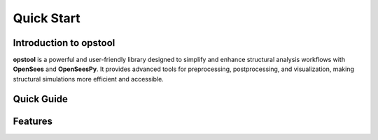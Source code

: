 .. _quickstart:

Quick Start
=============

Introduction to opstool
------------------------

.. role:: blue
.. role:: blue-bold

**opstool** is a powerful and user-friendly library designed to simplify and enhance structural analysis workflows 
with **OpenSees** and **OpenSeesPy**. 
It provides advanced tools for preprocessing, postprocessing, and visualization, making structural 
simulations more efficient and accessible.

Quick Guide
---------------------------

.. card:: 

  .. toctree::
    :maxdepth: 1

    src/quick_start/plot_model.ipynb
    examples/post/Frame2D/test_model.ipynb


Features
---------------

.. card:: :octicon:`graph;1.5em;sd-mr-1 fill-primary` Preprocessing

   - :blue-bold:`Fiber Section Meshing`: Generate detailed fiber meshes for various geometries. An example is shown below:
     `Fiber Section Mesh <src/pre/sec_mesh.ipynb>`_
   - :blue-bold:`GMSH Integration`: Import and convert `Gmsh <https://gmsh.info/>`__ models, including geometry, mesh, and physical groups.
     An example is shown below: `Converting GMSH to OpenSeesPy <src/pre/read_gmsh.ipynb>`_
   - :blue-bold:`Unit System Management`: Ensure consistency with automatic unit conversions.
     An example is shown below: `Automatic Unit Conversion <src/pre/unit_system.rst>`_
   - :blue-bold:`Quickly apply gravity loads and obtain mass and stiffness matrices`:
     An example is shown below: `Model data retrieval <src/pre/model_data.ipynb>`_
   - :blue-bold:`Load Transformation`: Simplify the application of loads.
     An example is shown below: `Load Transformation <src/pre/loads.ipynb>`_
   - :blue-bold:`Tcl script to OpenSeesPy`: Convert Tcl scripts to OpenSeesPy scripts.
     An example is shown below: `Tcl to OpenSeesPy <src/pre/tcl2py.rst>`_


.. card:: :octicon:`database;1.5em;sd-mr-1 fill-primary` Postprocessing
   
  Easy retrieval and interpretation of analysis results using `xarray <https://docs.xarray.dev/en/stable/index.html#>`__.

  All examples are shown below: `Postprocessing with xarray <src/post/index.ipynb>`_

  The following is a non-exhaustive list of response types supported by this library:

  .. tab-set::
    :sync-group: category

    .. tab-item:: Nodal
        :sync: key1

        ✅ "disp"
        ✅ "vel"
        ✅ "accel"
        ✅ "reaction"
        ✅ "reactionIncInertia"
        ✅ "rayleighForces"
        ✅ "pressure"

    .. tab-item:: Frame
        :sync: key2

        ✅ "localForces"
        ✅ "basicForces"
        ✅ "basicDeformations"
        ✅ "plasticDeformation"
        ✅ "sectionForces"
        ✅ "sectionDeformations"
        ✅ "sectionLocs"
    
    .. tab-item:: Truss
        :sync: key3

        ✅ "axialForce" ✅ "axialDefo" ✅ "Stress" ✅ "Strain"
    
    .. tab-item:: Link
        :sync: key4

        ✅ "basicDeformation" ✅ "basicForce"
    
    .. tab-item:: Fiber Section
        :sync: key5

        ✅ "Stresses" ✅ "Strains" ✅ "secForce" ✅ "secDefo"
    
    .. tab-item:: Shell
        :sync: key6

        ✅ "sectionForces"
        ✅ "sectionDeformations"
        ✅ "Stresses"
        ✅ "Strains"
        ✅ "sectionForcesAtNodes"
        ✅ "sectionDeformationsAtNodes"
        ✅ "StressesAtNodes"
        ✅ "StrainsAtNodes"
    
    .. tab-item:: Plane
        :sync: key7

        ✅ "Stresses"
        ✅ "Strains"
        ✅ "StressesAtNodes"
        ✅ "StressAtNodesErr"
        ✅ "StrainsAtNodes"
        ✅ "StrainsAtNodesErr"
        ✅ "StressMeasures"
        ✅ "StrainMeasures"
        ✅ "StressMeasuresAtNodes"
        ✅ "StrainMeasuresAtNodes"
    
    .. tab-item:: Solid
        :sync: key8

        ✅ "Stresses"
        ✅ "Strains"
        ✅ "StressesAtNodes"
        ✅ "StressAtNodesErr"
        ✅ "StrainsAtNodes"
        ✅ "StrainsAtNodesErr"
        ✅ "StressMeasures"
        ✅ "StrainMeasures"
        ✅ "StressMeasuresAtNodes"
        ✅ "StrainMeasuresAtNodes"
    
    .. tab-item:: Contact
        :sync: key9

        ✅ "globalForces" ✅ "localForces" ✅ "localDisp" ✅ "slips"
    
    .. tab-item:: Sensitivity Analysis
        :sync: key10

        ✅ "disp"
        ✅ "vel"
        ✅ "accel"
        ✅ "pressure"
        ✅ "lambdas"

.. card:: :octicon:`eye;1.5em;sd-mr-1 fill-primary` Visualization
   
   - Powered by `PyVista <https://docs.pyvista.org/>`__ (VTK-based) and `Plotly <https://plotly.com/python/>`__ (web-based).
   - Nearly identical APIs for flexible visualization of model geometry, modal analysis, and simulation results.
   - Supports most common OpenSees elements.
   - An example is shown below: `Visualization <src/vis/index.ipynb>`_

.. card:: :octicon:`paper-airplane;1.5em;sd-mr-1 fill-primary` Intelligent Analysis

   - Features like :blue-bold:`automatic step size adjustment` and :blue-bold:`algorithm switching` to optimize simulation workflows.
     An example is shown below: `Intelligent Analysis <src/analysis/smart_analysis.rst>`_
   - :blue-bold:`Moment-Curvature Analysis`: Generate moment-curvature curves for various sections.
     An example is shown below: `Moment-Curvature Analysis <src/analysis/mc_analysis.ipynb>`_
   - :blue-bold:`Linear Buckling Analysis`: Perform linear buckling analysis for stability assessment.
     An example is shown below: `Linear Buckling Analysis <src/analysis/buckling_analysis_linear.ipynb>`_

